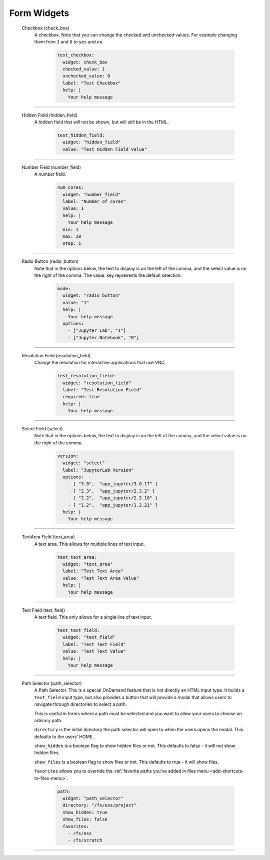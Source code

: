 .. _form-widgets:

Form Widgets
============
  Checkbox (check_box)
    A checkbox. Note that you can change the checked and unchecked values. For example changing
    them from ``1`` and ``0`` to ``yes`` and ``no``.
  
      .. code-block:: yaml

        test_checkbox:
          widget: check_box
          checked_value: 1
          unchecked_value: 0
          label: "Test Checkbox"
          help: |
            Your help message

==================================================================

  Hidden Field (hidden_field)
    A hidden field that will not be shown, but will still be in the HTML.

      .. code-block:: yaml

        test_hidden_field:
          widget: "hidden_field"
          value: "Test Hidden Field Value"

==================================================================

  Number Field (number_field)
    A number field.

      .. code-block:: yaml

        num_cores:
          widget: "number_field"
          label: "Number of cores"
          value: 1
          help: |
            Your help message
          min: 1
          max: 28
          step: 1

==================================================================

  Radio Button (radio_button)
    Note that in the options below, the text to display is on the left of the comma, and the select value is on the right of the comma.
    The value: key represents the default selection.

      .. code-block:: yaml

        mode:
          widget: "radio_button"
          value: "1"
          help: |
            Your help message
          options:
            - ["Jupyter Lab", "1"] 
            - ["Jupyter Notebook", "0"]

==================================================================

  Resolution Field (resolution_field)
    Change the resolution for interactive applications that use VNC.

      .. code-block:: yaml

        test_resolution_field:
          widget: "resolution_field"
          label: "Test Resolution Field"
          required: true
          help: |
            Your help message

==================================================================

  Select Field (select)
    Note that in the options below, the text to display is on the left of the comma, and the select value is on the right of the comma.

      .. code-block:: yaml

        version:
          widget: "select"
          label: "JupyterLab Version"
          options:
            - [ "3.0",  "app_jupyter/3.0.17" ]
            - [ "2.3",  "app_jupyter/2.3.2" ]
            - [ "2.2",  "app_jupyter/2.2.10" ]
            - [ "1.2",  "app_jupyter/1.2.21" ]
          help: |
            Your help message

==================================================================

  TextArea Field (text_area)
    A text area.  This allows for multiple lines of text input.

      .. code-block:: yaml

        test_text_area:
          widget: "text_area"
          label: "Test Text Area"
          value: "Test Text Area Value"
          help: |
            Your help message

==================================================================

  Text Field (text_field)
    A text field.  This only allows for a single line of text input.

      .. code-block:: yaml

        test_text_field:
          widget: "text_field"
          label: "Test Text Field"
          value: "Test Text Value"
          help: |
            Your help message

.. _path_selector:

==================================================================

  Path Selector (path_selector)
    A Path Selector. This is a special OnDemand feature that is not
    directly an HTML input type. It builds a ``text_field`` input
    type, but also provides a button that will provide a modal that
    allows users to navigate through directories to select a path.

    This is useful in forms where a path must be selected and you
    want to allow your users to choose an arbirary path.

    ``directory`` is the initial directory the path selector will open
    to when the users opens the modal. This defaults to the users' HOME.

    ``show_hidden`` is a boolean flag to show hidden files or not. This
    defaults to false - it will not show hidden files.

    ``show_files`` is a boolean flag to show files or not. This defaults
    to true - it will show files.

    ``favorites`` allows you to override the :ref:`favorite paths you've added
    in files menu <add-shortcuts-to-files-menu>`.

      .. code-block:: yaml

        path:
          widget: "path_selector"
          directory: "/fs/ess/project"
          show_hidden: true
          show_files: false
          favorites:
            - /fs/ess
            - /fs/scratch

==================================================================


.. _markdown: https://en.wikipedia.org/wiki/Markdown
